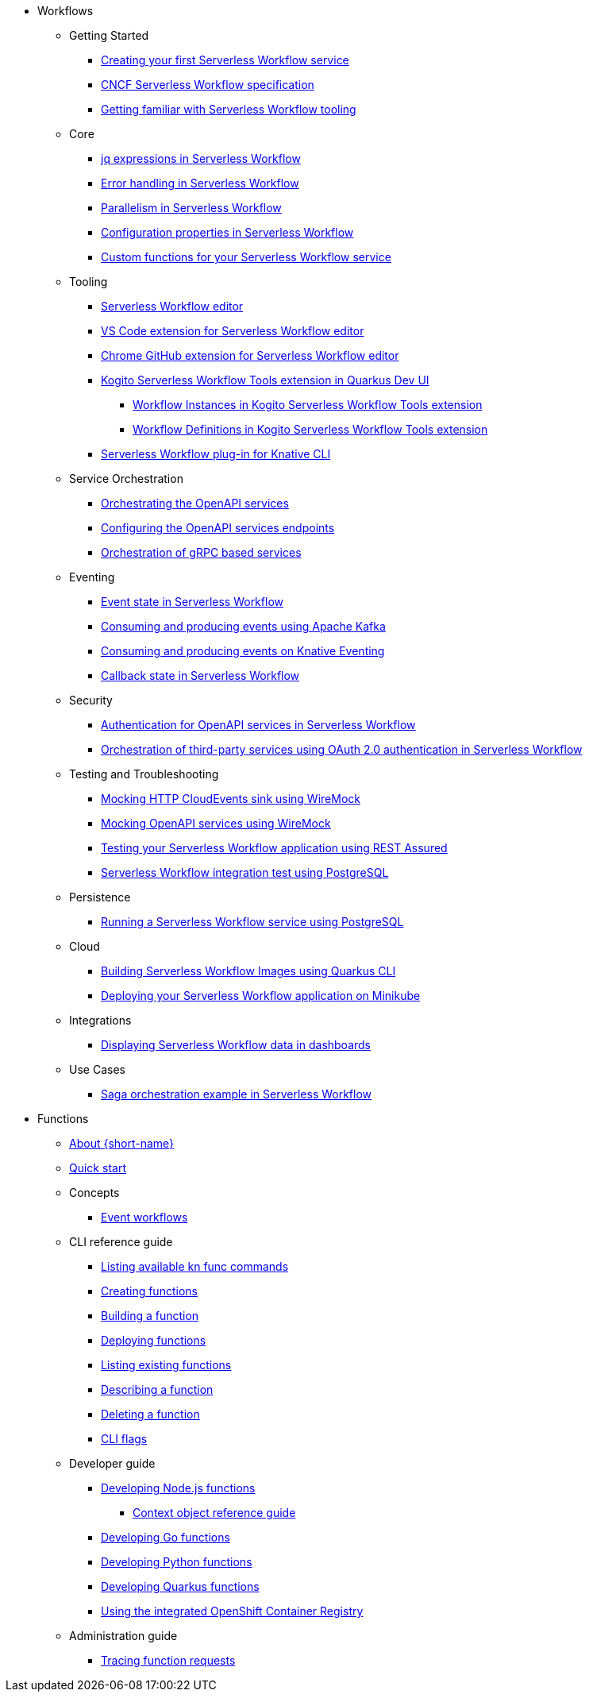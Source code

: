 * Workflows
** Getting Started
*** xref:getting-started/create-your-first-workflow-service.adoc[Creating your first Serverless Workflow service]
*** xref:getting-started/cncf-serverless-workflow-specification-support.adoc[CNCF Serverless Workflow specification]
*** xref:getting-started/getting-familiar-with-our-tooling.adoc[Getting familiar with Serverless Workflow tooling]
** Core
*** xref:core/understanding-jq-expressions.adoc[jq expressions in Serverless Workflow]
*** xref:core/understanding-workflow-error-handling.adoc[Error handling in Serverless Workflow]
*** xref:core/working-with-parallelism.adoc[Parallelism in Serverless Workflow]
*** xref:core/configuration-properties.adoc[Configuration properties in Serverless Workflow]
//*** xref:core/accessing-workflow-metainformation-in-runtime.adoc[Accessing workflow metainformation in runtime]
//*** xref:core/defining-an-input-schema-for-workflows.adoc[Defining an input schema for your workflows]
*** xref:core/custom-functions-support.adoc[Custom functions for your Serverless Workflow service]
** Tooling
*** xref:tooling/serverless-workflow-editor/swf-editor-overview.adoc[Serverless Workflow editor]
*** xref:tooling/serverless-workflow-editor/swf-editor-vscode-extension.adoc[VS Code extension for Serverless Workflow editor]
*** xref:tooling/serverless-workflow-editor/swf-editor-chrome-extension.adoc[Chrome GitHub extension for Serverless Workflow editor]
*** xref:tooling/quarkus-dev-ui-extension/quarkus-dev-ui-overview.adoc[Kogito Serverless Workflow Tools extension in Quarkus Dev UI]
**** xref:tooling/quarkus-dev-ui-extension/quarkus-dev-ui-workflow-instances-page.adoc[Workflow Instances in Kogito Serverless Workflow Tools extension]
**** xref:tooling/quarkus-dev-ui-extension/quarkus-dev-ui-workflow-definition-page.adoc[Workflow Definitions in Kogito Serverless Workflow Tools extension]
*** xref:tooling/kn-plugin-workflow-overview.adoc[Serverless Workflow plug-in for Knative CLI]
** Service Orchestration
*** xref:service-orchestration/orchestration-of-openapi-based-services.adoc[Orchestrating the OpenAPI services]
*** xref:service-orchestration/configuring-openapi-services-endpoints.adoc[Configuring the OpenAPI services endpoints]
*** xref:service-orchestration/orchestration-of-grpc-services.adoc[Orchestration of gRPC based services]
** Eventing
*** xref:eventing/handling-events-on-workflows.adoc[Event state in Serverless Workflow]
*** xref:eventing/consume-producing-events-with-kafka.adoc[Consuming and producing events using Apache Kafka]
*** xref:eventing/consume-produce-events-with-knative-eventing.adoc[Consuming and producing events on Knative Eventing]
//*** xref:eventing/event-correlation-with-workflows.adoc[Event correlation with workflow]
*** xref:eventing/working-with-callbacks.adoc[Callback state in Serverless Workflow]
** Security
*** xref:security/authention-support-for-openapi-services.adoc[Authentication for OpenAPI services in Serverless Workflow]
*** xref:security/orchestrating-third-party-services-with-oauth2.adoc[Orchestration of third-party services using OAuth 2.0 authentication in Serverless Workflow]
** Testing and Troubleshooting
*** xref:testing-and-troubleshooting/mocking-http-cloudevents-with-wiremock.adoc[Mocking HTTP CloudEvents sink using WireMock]
*** xref:testing-and-troubleshooting/mocking-openapi-services-with-wiremock.adoc[Mocking OpenAPI services using WireMock]
*** xref:testing-and-troubleshooting/basic-integration-tests-with-restassured.adoc[Testing your Serverless Workflow application using REST Assured]
//*** xref:testing-and-troubleshooting/debugging-workflow-execution-runtime.adoc[Debugging the workflow execution in runtime]
*** xref:testing-and-troubleshooting/integration-tests-with-postgresql.adoc[Serverless Workflow integration test using PostgreSQL]
//*** xref:testing-and-troubleshooting/development-tools-for-troubleshooting.adoc[Development tools for troubleshooting]
** Persistence
*** xref:persistence/persistence-with-postgresql.adoc[Running a Serverless Workflow service using PostgreSQL]
//*** xref:persistence/workflow-database-for-db-admins.adoc[Workflows database for DB admins]
// *** xref:persistence/data-consistency.adoc[Data consistency]
** Cloud
*** xref:cloud/build-workflow-image-with-quarkus-cli.adoc[Building Serverless Workflow Images using Quarkus CLI]
// *** xref:cloud/build-workflow-images-with-kn-cli.adoc[Building Workflow Images locally with KN CLI]
// *** xref:cloud/build-workflow-images-with-tekton.adoc[Building Workflow Images with Tekton Pipelines]
*** xref:cloud/deploying-on-minikube.adoc[Deploying your Serverless Workflow application on Minikube]
// *** xref:cloud/deploying-on-kubernetes-cluster.adoc[Deploying on Kubernetes Clusters]
// *** xref:cloud/versioning-workflows-in-knative.adoc[Versioning workflows in Knative]
** Integrations
// *** xref:integrations/expose-metrics-to-prometheus.adoc[Exposing the workflow base metrics to Prometheus]
// *** xref:integrations/camel-k-integration.adoc[Integrating with Camel-K]
*** xref:integrations/serverless-dashboard-with-runtime-data.adoc[Displaying Serverless Workflow data in dashboards]
** Use Cases
*** xref:use-cases/orchestration-based-saga-pattern.adoc[Saga orchestration example in Serverless Workflow]
// *** xref:use-cases/newsletter-subscription-example.adoc[Newsletter subscription example]

* Functions
** xref:functions/about-functions.adoc[About {short-name}]
** xref:functions/quickstart-functions.adoc[Quick start]
** Concepts
*** xref:functions/concepts/event-workflows.adoc[Event workflows]
** CLI reference guide
*** xref:functions/user_guide/kn-func-list-all-commands.adoc[Listing available kn func commands]
*** xref:functions/user_guide/create-function-kn.adoc[Creating functions]
*** xref:functions/user_guide/build-function-kn.adoc[Building a function]
*** xref:/functions/user_guide/deploy-function-kn.adoc[Deploying functions]
*** xref:functions/user_guide/functions-list-kn.adoc[Listing existing functions]
*** xref:functions/user_guide/describe-function-kn.adoc[Describing a function]
*** xref:functions/user_guide/delete-function-kn.adoc[Deleting a function]
*** xref:functions/functions-cli.adoc[CLI flags]
** Developer guide
// Nodejs
*** xref:functions/dev_guide/nodejs/develop-nodejs.adoc[Developing Node.js functions]
**** xref:functions/dev_guide/nodejs/context-obj-reference.adoc[Context object reference guide]
// Golang
*** xref:functions/dev_guide/go/develop-go.adoc[Developing Go functions]
// Python
*** xref:functions/dev_guide/python/develop-python.adoc[Developing Python functions]
// Quarkus
*** xref:functions/dev_guide/quarkus/develop-quarkus.adoc[Developing Quarkus functions]
// Integrated registry
*** xref:functions/dev_guide/integrated_registry/integrated-registry.adoc[Using the integrated OpenShift Container Registry]
** Administration guide
*** xref:functions/admin_guide/tracing-functions.adoc[Tracing function requests]
